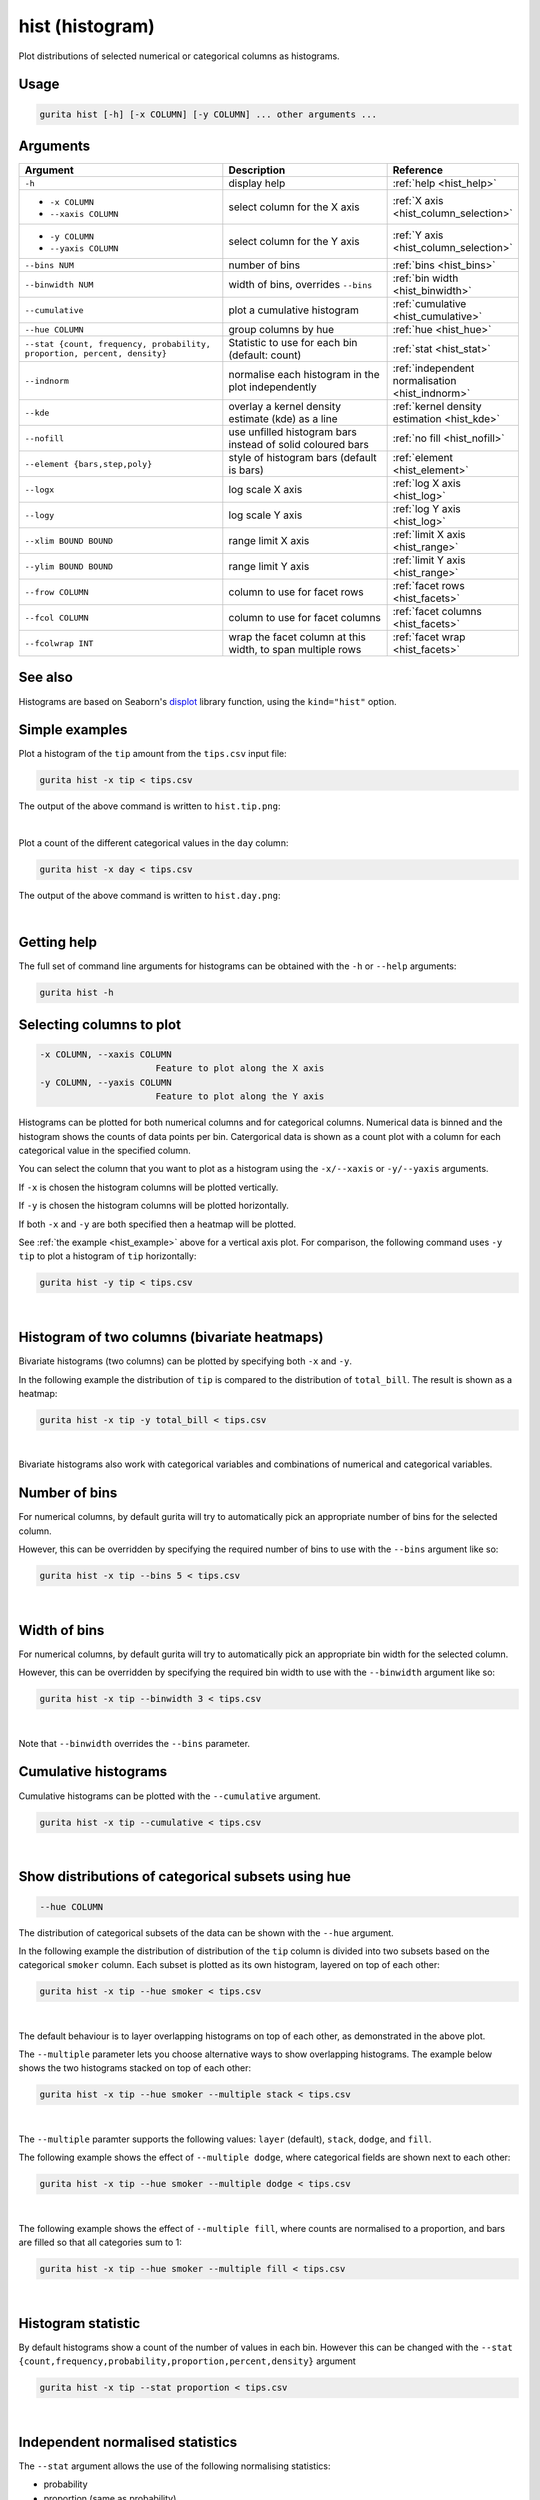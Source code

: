 .. _hist:

hist (histogram)
================

Plot distributions of selected numerical or categorical columns as histograms.

Usage
-----

.. code-block:: text

    gurita hist [-h] [-x COLUMN] [-y COLUMN] ... other arguments ...

Arguments
---------

.. list-table::
   :widths: 25 20 10
   :header-rows: 1
   :class: tight-table

   * - Argument
     - Description
     - Reference
   * - ``-h``
     - display help 
     - :ref:`help <hist_help>`
   * - * ``-x COLUMN``
       * ``--xaxis COLUMN``
     - select column for the X axis 
     - :ref:`X axis <hist_column_selection>`
   * - * ``-y COLUMN``
       * ``--yaxis COLUMN`` 
     - select column for the Y axis 
     - :ref:`Y axis <hist_column_selection>`
   * - ``--bins NUM``
     - number of bins 
     - :ref:`bins <hist_bins>`
   * - ``--binwidth NUM``
     - width of bins, overrides ``--bins`` 
     - :ref:`bin width <hist_binwidth>`
   * - ``--cumulative``
     - plot a cumulative histogram 
     - :ref:`cumulative <hist_cumulative>`
   * - ``--hue COLUMN``
     - group columns by hue
     - :ref:`hue <hist_hue>`
   * - ``--stat {count, frequency, probability, proportion, percent, density}``
     - Statistic to use for each bin (default: count) 
     - :ref:`stat <hist_stat>`
   * - ``--indnorm``
     - normalise each histogram in the plot independently
     - :ref:`independent normalisation <hist_indnorm>`
   * - ``--kde``
     - overlay a kernel density estimate (kde) as a line 
     - :ref:`kernel density estimation <hist_kde>`
   * - ``--nofill``
     - use unfilled histogram bars instead of solid coloured bars 
     - :ref:`no fill <hist_nofill>`
   * - ``--element {bars,step,poly}``
     - style of histogram bars (default is bars)
     - :ref:`element <hist_element>`
   * - ``--logx``
     - log scale X axis 
     - :ref:`log X axis <hist_log>`
   * - ``--logy``
     - log scale Y axis 
     - :ref:`log Y axis <hist_log>`
   * - ``--xlim BOUND BOUND``
     - range limit X axis 
     - :ref:`limit X axis <hist_range>`
   * - ``--ylim BOUND BOUND``
     - range limit Y axis 
     - :ref:`limit Y axis <hist_range>`
   * - ``--frow COLUMN``
     - column to use for facet rows 
     - :ref:`facet rows <hist_facets>`
   * - ``--fcol COLUMN``
     - column to use for facet columns 
     - :ref:`facet columns <hist_facets>`
   * - ``--fcolwrap INT``
     - wrap the facet column at this width, to span multiple rows
     - :ref:`facet wrap <hist_facets>`

See also
--------

Histograms are based on Seaborn's `displot <https://seaborn.pydata.org/generated/seaborn.displot.html>`_ library function, using the ``kind="hist"`` option.

.. _hist_example:

Simple examples
---------------

Plot a histogram of the ``tip`` amount from the ``tips.csv`` input file:

.. code-block:: text

    gurita hist -x tip < tips.csv

The output of the above command is written to ``hist.tip.png``:

.. image:: ../docs/_images/hist.tip.png
       :width: 600px
       :height: 600px
       :align: center
       :alt: Histogram plot showing the distribution of tip amounts for the tips data set

|

Plot a count of the different categorical values in the ``day`` column:

.. code-block:: text

    gurita hist -x day < tips.csv

The output of the above command is written to ``hist.day.png``:

.. image:: ../docs/_images/hist.day.png
       :width: 600px
       :height: 600px
       :align: center
       :alt: Histogram plot showing the count of the different categorical values in the day column 

|

.. _hist_help:

Getting help
------------

The full set of command line arguments for histograms can be obtained with the ``-h`` or ``--help``
arguments:

.. code-block:: text

    gurita hist -h

.. _hist_column_selection:

Selecting columns to plot
--------------------------

.. code-block:: 

  -x COLUMN, --xaxis COLUMN
                        Feature to plot along the X axis
  -y COLUMN, --yaxis COLUMN
                        Feature to plot along the Y axis

Histograms can be plotted for both numerical columns and for categorical columns. Numerical data is binned
and the histogram shows the counts of data points per bin. Catergorical data is shown as a count plot with a
column for each categorical value in the specified column.

You can select the column that you want to plot as a histogram using the ``-x/--xaxis`` or ``-y/--yaxis`` arguments.

If ``-x`` is chosen the histogram columns will be plotted vertically.

If ``-y`` is chosen the histogram columns will be plotted horizontally.

If both ``-x`` and ``-y`` are both specified then a heatmap will be plotted.

See :ref:`the example <hist_example>` above for a vertical axis plot.
For comparison, the following command uses ``-y tip`` to plot a histogram of ``tip`` horizontally:

.. code-block:: text

    gurita hist -y tip < tips.csv

.. image:: ../docs/_images/hist.tip.y.png 
       :width: 600px
       :height: 600px
       :align: center
       :alt: Histogram plot showing the distribution of tip amounts for the tips data set

|

.. _hist_bivariate:

Histogram of two columns (bivariate heatmaps)
----------------------------------------------

Bivariate histograms (two columns) can be plotted by specifying both ``-x`` and ``-y``.

In the following example the distribution of ``tip`` is compared to the distribution of ``total_bill``. The result is shown as a heatmap:

.. code-block:: text

    gurita hist -x tip -y total_bill < tips.csv 

.. image:: ../docs/_images/hist.tip.total_bill.png 
       :width: 600px
       :height: 600px
       :align: center
       :alt: Bivariate histogram plot showing the distribution of tip against total_bill 

|

Bivariate histograms also work with categorical variables and combinations of numerical and categorical variables.

.. _hist_bins:

Number of bins 
--------------

For numerical columns, by default gurita will try to automatically pick an appropriate number of bins for the
selected column.

However, this can be overridden by specifying the required number of bins to use with the ``--bins`` 
argument like so:

.. code-block:: text

    gurita hist -x tip --bins 5 < tips.csv

.. image:: ../docs/_images/hist.tip.bins5.png 
       :width: 600px
       :height: 600px
       :align: center
       :alt: Histogram plot showing the distribution of tip amounts for the tips data set, using 5 bins 

|

.. _hist_binwidth:

Width of bins 
-------------

For numerical columns, by default gurita will try to automatically pick an appropriate bin width for the
selected column.

However, this can be overridden by specifying the required bin width to use with the ``--binwidth`` 
argument like so:

.. code-block:: text

    gurita hist -x tip --binwidth 3 < tips.csv

.. image:: ../docs/_images/hist.tip.binwidth3.png 
       :width: 600px
       :height: 600px
       :align: center
       :alt: Histogram plot showing the distribution of tip amounts for the tips data set, using bins of width 3

|

Note that ``--binwidth`` overrides the ``--bins`` parameter.

.. _hist_cumulative:

Cumulative histograms 
---------------------

Cumulative histograms can be plotted with the ``--cumulative`` argument.  

.. code-block:: text

    gurita hist -x tip --cumulative < tips.csv

.. image:: ../docs/_images/hist.tip.cumulative.png 
       :width: 600px
       :height: 600px
       :align: center
       :alt: Histogram plot showing the distribution of tip amounts for the tips data set in cumulative style

|

.. _hist_hue:

Show distributions of categorical subsets using hue
---------------------------------------------------

.. code-block:: 

  --hue COLUMN

The distribution of categorical subsets of the data can be shown with the ``--hue`` argument.

In the following example the distribution of distribution of the ``tip`` column
is divided into two subsets based on the categorical ``smoker`` column. Each
subset is plotted as its own histogram, layered on top of each other:

.. code-block:: text

    gurita hist -x tip --hue smoker < tips.csv  

.. image:: ../docs/_images/hist.tip.smoker.png 
       :width: 600px
       :height: 600px
       :align: center
       :alt: Histogram showing the distribution of tip based divided into subsets based on the smoker column 

|

The default behaviour is to layer overlapping histograms on top of each other, as demonstrated in the above plot.

.. _hist_multiple:

The ``--multiple`` parameter lets you choose alternative ways to show overlapping histograms. The example below shows the
two histograms stacked on top of each other:

.. code-block:: text

    gurita hist -x tip --hue smoker --multiple stack < tips.csv  

.. image:: ../docs/_images/hist.tip.smoker.stacked.png 
       :width: 600px
       :height: 600px
       :align: center
       :alt: Histogram showing the distribution of tip based divided into subsets based on the smoker column, with overlapping histograms stacked

|

The ``--multiple`` paramter supports the following values: ``layer`` (default), ``stack``, ``dodge``, and ``fill``.

The following example shows the effect of ``--multiple dodge``, where categorical fields are shown next to each other:

.. code-block:: text

    gurita hist -x tip --hue smoker --multiple dodge < tips.csv  

.. image:: ../docs/_images/hist.tip.smoker.dodge.png 
       :width: 600px
       :height: 600px
       :align: center
       :alt: Histogram showing the distribution of tip based divided into subsets based on the smoker column, with overlapping histograms side-by-side 

|

The following example shows the effect of ``--multiple fill``, where counts are normalised to a proportion, and bars are filled so that all categories sum to 1:

.. code-block:: text

    gurita hist -x tip --hue smoker --multiple fill < tips.csv  

.. image:: ../docs/_images/hist.tip.smoker.fill.png 
       :width: 600px
       :height: 600px
       :align: center
       :alt: Histogram showing the distribution of tip based divided into subsets based on the smoker column, with overlapping histograms filled to proportions 

|

.. _hist_stat:

Histogram statistic
-------------------

By default histograms show a count of the number of values in each bin. However this can be changed with the ``--stat {count,frequency,probability,proportion,percent,density}``
argument

.. code-block:: text

    gurita hist -x tip --stat proportion < tips.csv

.. image:: ../docs/_images/hist.tip.proportion.png 
       :width: 600px
       :height: 600px
       :align: center
       :alt: Histogram plot showing the distribution of tip amounts for the tips data set showing the proportion statistic for each bin 

|

.. _hist_indnorm:

Independent normalised statistics
---------------------------------

The ``--stat`` argument allows the use of the following normalising statistics:

* probability
* proportion (same as probability)
* percent
* density

In plots with mutliple histograms for categorical subsets using ``--hue``, by default these statistics are normalised across the entire dataset.
This behaviour can be changed by ``--indnorm`` such that the normalisation happens *within* each categorical subset.

Compare the following plots that show a histograms of the ``tip`` column for each value of ``smoker`` using a ``proportion`` as the statistic.

In the example below the default normalisation occurs, across the entire dataset:

.. code-block:: text

    gurita hist -x tip --hue smoker --stat proportion --multiple dodge < tips.csv 

.. image:: ../docs/_images/hist.tip.proportion.smoker.png 
       :width: 600px
       :height: 600px
       :align: center
       :alt: Histogram plot showing the distribution of tip amounts for the tips data set showing the proportion statistic for each bin and global normalisation

|

And now the same command as above, but with the ``--indnorm`` argument supplied, so that each value of ``smoker`` is normalised independently:

.. code-block:: text

    gurita hist -x tip --hue smoker --stat proportion --multiple dodge --indnorm < tips.csv 

.. image:: ../docs/_images/hist.tip.proportion.smoker.indnorm.png 
       :width: 600px
       :height: 600px
       :align: center
       :alt: Histogram plot showing the distribution of tip amounts for the tips data set showing the proportion statistic for each bin and indepdendent normalisation

|

.. _hist_kde:

Kernel density estimate
-----------------------

A `kernel density estimate <https://en.wikipedia.org/wiki/Kernel_density_estimation>`_ can be plotted with the ``--kde`` argument.   

.. code-block:: text

    gurita hist -x tip --kde < tips.csv

.. image:: ../docs/_images/hist.tip.kde.png 
       :width: 600px
       :height: 600px
       :align: center
       :alt: Histogram plot showing the distribution of tip amounts for the tips data set with a kernel density overlaid as a line 

|

.. _hist_nofill:

Unfilled histogram bars 
-----------------------

By default histogram bars are shown with solid filled bars. This can be changed with ``--nofill`` which uses unfilled bars instead:

.. code-block:: text

    gurita hist -x tip --nofill < tips.csv

.. image:: ../docs/_images/hist.tip.nofill.png
       :width: 600px
       :height: 600px
       :align: center
       :alt: Histogram plot showing the distribution of tip amounts for the tips data set with unfilled bars

|

.. _hist_element:

Visual style of univariate histograms
-------------------------------------

By default univariate histograms are visualised as bars. This can be changed with ``--element {bars,step,poly}`` which allows alternative renderings. 

The example below shows the ``step`` visual style.

.. code-block:: text

    gurita hist -x tip --element step < tips.csv

.. image:: ../docs/_images/hist.tip.step.png
       :width: 600px
       :height: 600px
       :align: center
       :alt: Histogram plot showing the distribution of tip amounts for the tips data set using a step visualisation style 

|

The example below shows the ``poly`` (polygon) visual style, with vertices in the center of each bin.

.. code-block:: text

    gurita hist -x tip --element poly < tips.csv

.. image:: ../docs/_images/hist.tip.poly.png
       :width: 600px
       :height: 600px
       :align: center
       :alt: Histogram plot showing the distribution of tip amounts for the tips data set using a polygon visualisation style 

|

.. _hist_log:

Log scale
---------

.. code-block:: 

  --logx
  --logy

The distribution of numerical values can be displayed in log (base 10) scale with ``--logx`` and ``--logy``.

.. code-block:: text

    gurita hist -x tip --logy < tips.csv 

.. image:: ../docs/_images/hist.tip.logy.png 
       :width: 600px
       :height: 600px
       :align: center
       :alt: Histogram plot showing the distribution of tip amounts for the tips data set with log scale on the Y axis 

|

.. _hist_range:

Axis range limits
-----------------

.. code-block:: 

  --xlim LOW HIGH 
  --ylim LOW HIGH

The range of displayed numerical distributions can be restricted with ``--xlim`` and ``--ylim``. Each of these flags takes two numerical values as arguments that represent the lower and upper bounds of the range to be displayed.

.. code-block:: text

    gurita hist -x tip --xlim 3 8 < tips.csv 

.. image:: ../docs/_images/hist.tip.xlim.png 
       :width: 600px
       :height: 600px
       :align: center
       :alt: Histogram plot showing the distribution of tip amounts for the tips data set with the X asix limited in range from 3 to 8 

|

.. _hist_facets:

Facets
------

.. code-block:: 

 --frow COLUMN  
 --fcol COLUMN
 --fcolwrap INT

Scatter plots can be further divided into facets, generating a matrix of histograms, where a numerical value is
further categorised by up to 2 more categorical columns.

See the :doc:`facet documentation <facets/>` for more information on this feature.

.. code-block:: text

    gurita hist -x tip --fcol day < tips.csv 

.. image:: ../docs/_images/hist.tip.day.png 
       :width: 600px
       :height: 300px
       :align: center
       :alt: Histogram plot showing the distribution of tip amounts for the tips data set with a column for each day 

|
